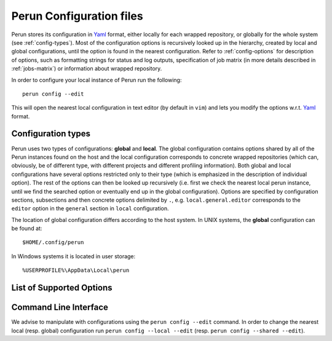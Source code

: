 .. _config-file:

Perun Configuration files
=========================

.. _Yaml: http://yaml.org/

Perun stores its configuration in Yaml_ format, either locally for each wrapped repository, or
globally for the whole system (see :ref:`config-types`). Most of the configuration options is
recursively looked up in the hierarchy, created by local and global configurations, until the
option is found in the nearest configuration. Refer to :ref:`config-options` for description
of options, such as formatting strings for status and log outputs, specification of job matrix (in
more details described in :ref:`jobs-matrix`) or information about wrapped repository.

In order to configure your local instance of Perun run the following::

    perun config --edit

This will open the nearest local configuration in text editor (by default in ``vim``) and lets you
modify the options w.r.t. Yaml_ format.

.. _config-types:

Configuration types
-------------------

Perun uses two types of configurations: **global**  and **local**. The global configuration
contains options shared by all of the Perun instances found on the host and the local configuration
corresponds to concrete wrapped repositories (which can, obviously, be of different type, with
different projects and different profiling information). Both global and local configurations have
several options restricted only to their type (which is emphasized in the description of individual
option). The rest of the options can then be looked up recursively (i.e. first we check the nearest
local perun instance, until we find the searched option or eventually end up in the global
configuration). Options are specified by configuration sections, subsections and then concrete
options delimited by ``.``, e.g.  ``local.general.editor`` corresponds to the ``editor`` option in
the ``general`` section in ``local`` configuration.

The location of global configuration differs according to the host system. In UNIX systems, the
**global** configuration can be found at::

    $HOME/.config/perun

In Windows systems it is located in user storage::

    %USERPROFILE%\AppData\Local\perun

.. _config-options:

List of Supported Options
-------------------------

.. confunit:: vcs

    ``[local-only]`` Section, which contains options corresponding to the version control system
    that is wrapped by instance of Perun. Specifies e.g. the type (in order to call corresponding
    auxiliary functions), the location in the filesystem or wrapper specific options (e.g. the
    lightweight custom ``tagit`` vcs constains additional options).

.. confkey:: vcs.type

    ``[local-only]`` Specifies the type of the wrapped version control system, in order to call
    corresponding auxiliary functions. Currently ``git`` is supported, with custom lightweight vcs
    ``tagit`` in development.

.. confkey:: vcs.url

    ``[local-only]`` Specifies path to the wrapped version control system, either as an absolute or
    a relative path that leads to the directory, where the root of the wrapped repository is (e.g.
    where ``.git`` is).

.. confunit:: general

    Section, which contains options and specifications potentially shared by more Perun instances.
    This section contains e.g. underlying text editor for editing, or paging strategy etc.

.. confkey:: general.paging

    Sets the paging for ``perun log`` and ``perun status``. Paging can be currently set to the
    following four options: ``always`` (both ``log`` and ``status`` will be paged), ``only-log``
    (only output of ``log`` will be paged), ``only-status`` (only output of ``status`` will be
    paged and ``never``. By default ``only-log`` is used in the configuration. The behaviour of
    paging can be overwritten by option ``--no-pager`` (see :doc:`cli`).

.. confkey:: general.editor

    ``[recursive]`` Sets user choice of text editor, that is e.g. used for manual text-editing of
    configuration files of Perun. Specified editor needs to be executable, has to take the filename
    as an argument and will be called as ``general.editor config.yml``. By default :ckey:`editor` is
    set to ``vim``.

.. confunit:: format

    This section contains various formatting specifications e.g. formatting specifications for
    ``perun log`` and ``perun status``.

.. confkey:: format.status

    ``[recursive]`` Specifies the formatting string for the output of the ``perun status`` command.
    The formatting string can contain raw delimiters and special tags, which are used to output
    concrete information about each profile, like e.g. command it corresponds to, type of the
    profile, time of creation, etc. Refer to :ref:`logs-status` for more information regarding the
    formatting strings for ``perun status``.

    E.g. the following formatting string::

         ┃ [type] ┃ [cmd] ┃ [workload] ┃ [collector]  ┃ ([time]) ┃

    will yield the following status when running ``perun status`` (both for stored and pending
    profiles)::

        ═══════════════════════════════════════════════════════════════════════════════▣
          id ┃   type  ┃  cmd   ┃ workload ┃  args  ┃ collector  ┃         time        ┃
        ═══════════════════════════════════════════════════════════════════════════════▣
         0@p ┃ [mixed] ┃ target ┃ hello    ┃        ┃ complexity ┃ 2017-09-07 14:41:49 ┃
         1@p ┃ [time ] ┃ perun  ┃          ┃ status ┃ time       ┃ 2017-10-19 12:30:29 ┃
         2@p ┃ [time ] ┃ perun  ┃          ┃ --help ┃ time       ┃ 2017-10-19 12:30:31 ┃
        ═══════════════════════════════════════════════════════════════════════════════▣

.. confkey:: format.log

    ``[recursive]`` Specifies the formatting string for the output of the short format of ``perun
    log`` command. The formatting string can contain raw characters (delimiters, etc.) and special
    tags, which are used to output information about concrete minor version (e.g. minor version
    description, number of assigned profiles, etc.). Refer to :ref:`logs-log` for more information
    regarding the formatting strings for ``perun log``.

    E.g. the following formatting string::

        '[id:6] ([stats]) [desc]'

    will yield the following output when running ``perun log --short``::

        minor   (a|m|x|t profiles) info
        53d35c  (2|0|2|0 profiles) Add deleted jobs directory
        07f2b4  (1|0|1|0 profiles) Add necessary files for perun to work on this repo.
        bd3dc3  ---no--profiles--- root

.. confkey:: cmds

    ``[local-only]`` Refer to :munit:`cmds`.

.. confkey:: args

    ``[local-only]`` Refer to :munit:`args`.

.. confkey:: workloads

    ``[local-only]`` Refer to :munit:`workloads`

.. confkey:: collectors

    ``[local-only]`` Refer to :munit:`collectors`

.. confkey:: postprocessors

    ``[local-only]`` Refer to :munit:`postprocessors`

.. _config-cli:

Command Line Interface
----------------------

We advise to manipulate with configurations using the ``perun config --edit`` command. In order to
change the nearest local (resp. global) configuration run ``perun config --local --edit`` (resp.
``perun config --shared --edit``).

.. click:: perun.cli:config
   :prog: perun config
